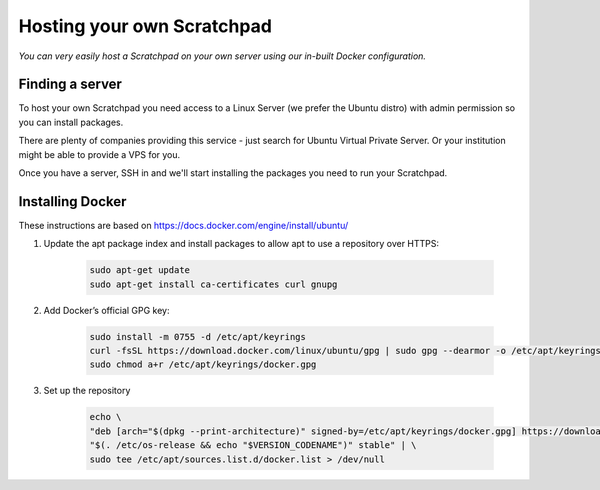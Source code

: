 Hosting your own Scratchpad
===========================

*You can very easily host a Scratchpad on your own server using our in-built Docker configuration.*

Finding a server
~~~~~~~~~~~~~~~~

To host your own Scratchpad you need access to a Linux Server (we prefer the Ubuntu distro) with admin permission so you can install packages. 

There are plenty of companies providing this service - just search for Ubuntu Virtual Private Server.  Or your institution might be able to provide a VPS for you.    

Once you have a server, SSH in and we'll start installing the packages you need to run your Scratchpad. 


Installing Docker
~~~~~~~~~~~~~~~~~

These instructions are based on https://docs.docker.com/engine/install/ubuntu/


1. Update the apt package index and install packages to allow apt to use a repository over HTTPS:

    .. code-block:: console

        sudo apt-get update
        sudo apt-get install ca-certificates curl gnupg

2. Add Docker’s official GPG key:

    .. code-block:: console

        sudo install -m 0755 -d /etc/apt/keyrings
        curl -fsSL https://download.docker.com/linux/ubuntu/gpg | sudo gpg --dearmor -o /etc/apt/keyrings/docker.gpg
        sudo chmod a+r /etc/apt/keyrings/docker.gpg

3. Set up the repository

    .. code-block:: console
        
        echo \
        "deb [arch="$(dpkg --print-architecture)" signed-by=/etc/apt/keyrings/docker.gpg] https://download.docker.com/linux/ubuntu \
        "$(. /etc/os-release && echo "$VERSION_CODENAME")" stable" | \
        sudo tee /etc/apt/sources.list.d/docker.list > /dev/null

        

